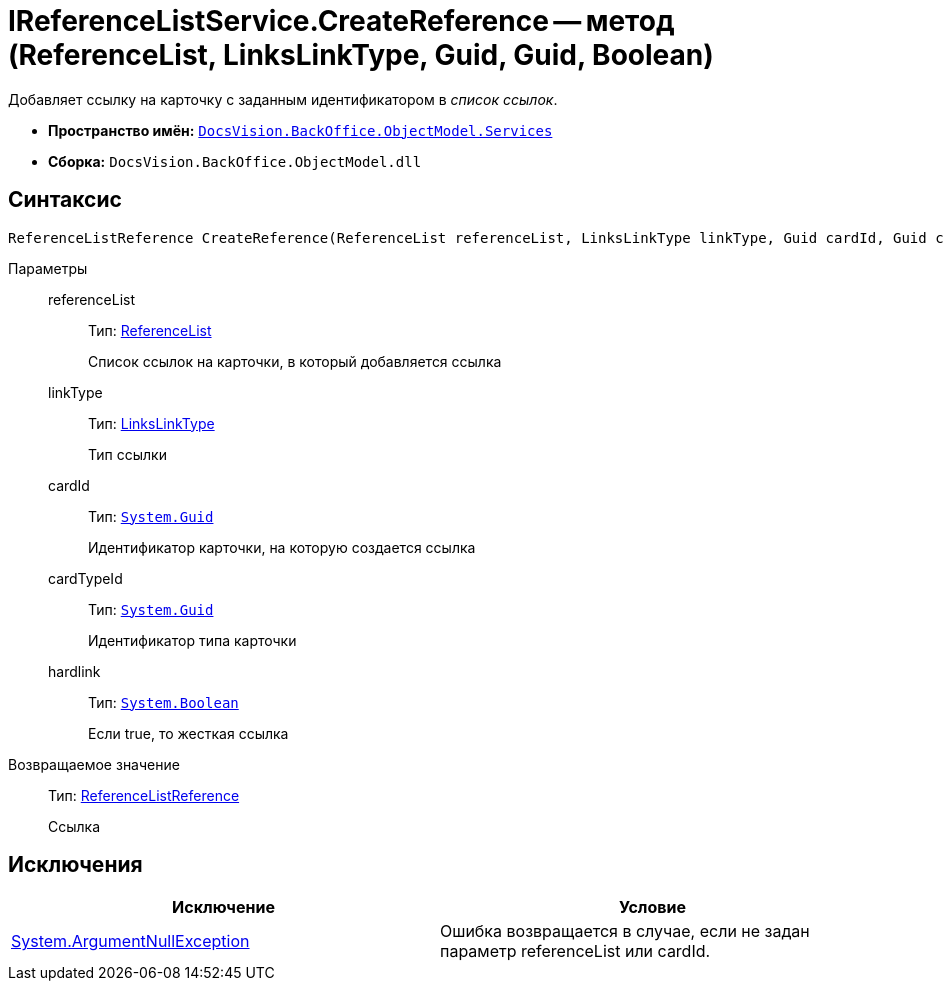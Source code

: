 = IReferenceListService.CreateReference -- метод (ReferenceList, LinksLinkType, Guid, Guid, Boolean)

Добавляет ссылку на карточку с заданным идентификатором в _список ссылок_.

* *Пространство имён:* `xref:api/DocsVision/BackOffice/ObjectModel/Services/Services_NS.adoc[DocsVision.BackOffice.ObjectModel.Services]`
* *Сборка:* `DocsVision.BackOffice.ObjectModel.dll`

== Синтаксис

[source,csharp]
----
ReferenceListReference CreateReference(ReferenceList referenceList, LinksLinkType linkType, Guid cardId, Guid cardTypeId, bool hardlink)
----

Параметры::
referenceList:::
Тип: xref:api/DocsVision/BackOffice/ObjectModel/ReferenceList_CL.adoc[ReferenceList]
+
Список ссылок на карточки, в который добавляется ссылка
linkType:::
Тип: xref:api/DocsVision/BackOffice/ObjectModel/LinksLinkType_CL.adoc[LinksLinkType]
+
Тип ссылки
cardId:::
Тип: `http://msdn.microsoft.com/ru-ru/library/system.guid.aspx[System.Guid]`
+
Идентификатор карточки, на которую создается ссылка
cardTypeId:::
Тип: `http://msdn.microsoft.com/ru-ru/library/system.guid.aspx[System.Guid]`
+
Идентификатор типа карточки
hardlink:::
Тип: `http://msdn.microsoft.com/ru-ru/library/system.boolean.aspx[System.Boolean]`
+
Если true, то жесткая ссылка

Возвращаемое значение::
Тип: xref:api/DocsVision/BackOffice/ObjectModel/ReferenceListReference_CL.adoc[ReferenceListReference]
+
Ссылка

== Исключения

[cols=",",options="header"]
|===
|Исключение |Условие
|http://msdn.microsoft.com/ru-ru/library/system.argumentnullexception.aspx[System.ArgumentNullException] |Ошибка возвращается в случае, если не задан параметр referenceList или cardId.
|===
